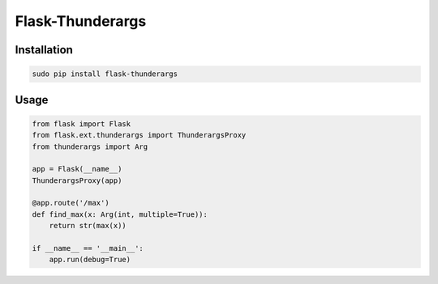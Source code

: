 =========
Flask-Thunderargs
=========


Installation
------------

.. code-block:: bash

    sudo pip install flask-thunderargs

Usage
-----

.. code-block:: python

    from flask import Flask
    from flask.ext.thunderargs import ThunderargsProxy
    from thunderargs import Arg

    app = Flask(__name__)
    ThunderargsProxy(app)

    @app.route('/max')
    def find_max(x: Arg(int, multiple=True)):
        return str(max(x))

    if __name__ == '__main__':
        app.run(debug=True)